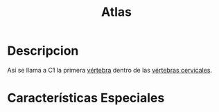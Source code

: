 :PROPERTIES:
:ID:       00c2a5f5-251a-49eb-b1c3-1bf44abf9d90
:ROAM_ALIASES: C1
:END:
#+title: Atlas
* Descripcion
Así se llama a C1 la primera [[id:e9be3111-5c1f-4280-8c3a-778628e47ab8][vértebra]] dentro de las [[id:4d377713-8843-41fe-93e4-88306a2b9166][vértebras cervicales]].

* Características Especiales

